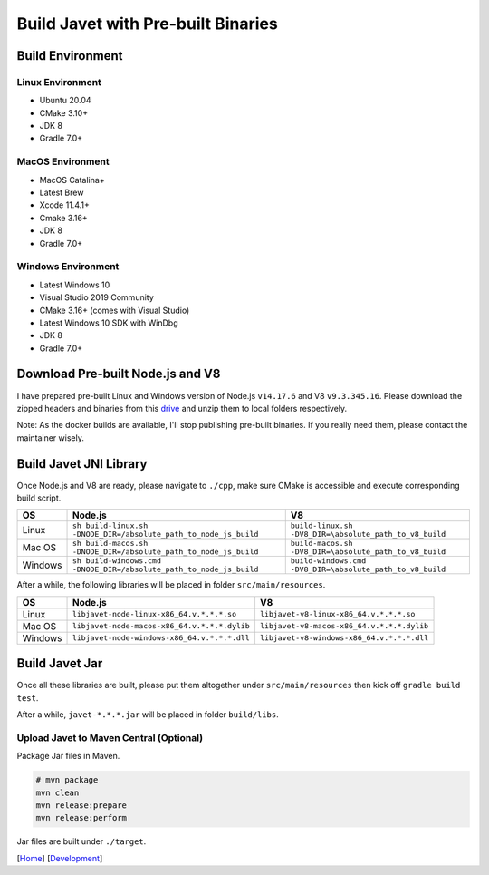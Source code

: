 ===================================
Build Javet with Pre-built Binaries
===================================

Build Environment
=================

Linux Environment
-----------------

* Ubuntu 20.04
* CMake 3.10+
* JDK 8
* Gradle 7.0+

MacOS Environment
-----------------

* MacOS Catalina+
* Latest Brew
* Xcode 11.4.1+
* Cmake 3.16+
* JDK 8
* Gradle 7.0+

Windows Environment
-------------------

* Latest Windows 10
* Visual Studio 2019 Community
* CMake 3.16+ (comes with Visual Studio)
* Latest Windows 10 SDK with WinDbg
* JDK 8
* Gradle 7.0+

Download Pre-built Node.js and V8
=================================

I have prepared pre-built Linux and Windows version of Node.js ``v14.17.6`` and V8 ``v9.3.345.16``. Please download the zipped headers and binaries from this `drive <https://drive.google.com/drive/folders/18wcF8c-zjZg9iZeGfNSL8-bxqJwDZVEL?usp=sharing>`_ and unzip them to local folders respectively.

Note: As the docker builds are available, I'll stop publishing pre-built binaries. If you really need them, please contact the maintainer wisely.

Build Javet JNI Library
=======================

Once Node.js and V8 are ready, please navigate to ``./cpp``, make sure CMake is accessible and execute corresponding build script.

=========== =================================================================== ===================================================================
OS          Node.js                                                             V8
=========== =================================================================== ===================================================================
Linux       ``sh build-linux.sh -DNODE_DIR=/absolute_path_to_node_js_build``    ``build-linux.sh -DV8_DIR=\absolute_path_to_v8_build``
Mac OS      ``sh build-macos.sh -DNODE_DIR=/absolute_path_to_node_js_build``    ``build-macos.sh -DV8_DIR=\absolute_path_to_v8_build``
Windows     ``sh build-windows.cmd -DNODE_DIR=/absolute_path_to_node_js_build`` ``build-windows.cmd -DV8_DIR=\absolute_path_to_v8_build``
=========== =================================================================== ===================================================================

After a while, the following libraries will be placed in folder ``src/main/resources``.

=========== =========================================================== ==========================================================
OS          Node.js                                                     V8
=========== =========================================================== ==========================================================
Linux       ``libjavet-node-linux-x86_64.v.*.*.*.so``                   ``libjavet-v8-linux-x86_64.v.*.*.*.so``
Mac OS      ``libjavet-node-macos-x86_64.v.*.*.*.dylib``                ``libjavet-v8-macos-x86_64.v.*.*.*.dylib``
Windows     ``libjavet-node-windows-x86_64.v.*.*.*.dll``                ``libjavet-v8-windows-x86_64.v.*.*.*.dll``
=========== =========================================================== ==========================================================

Build Javet Jar
===============

Once all these libraries are built, please put them altogether under ``src/main/resources`` then kick off ``gradle build test``.

After a while, ``javet-*.*.*.jar`` will be placed in folder ``build/libs``.

Upload Javet to Maven Central (Optional)
----------------------------------------

Package Jar files in Maven.

.. code-block:: sh

    # mvn package
    mvn clean
    mvn release:prepare
    mvn release:perform

Jar files are built under ``./target``.

[`Home <../../README.rst>`_] [`Development <index.rst>`_]
